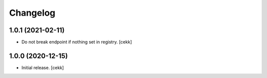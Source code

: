 Changelog
=========


1.0.1 (2021-02-11)
------------------

- Do not break endpoint if nothing set in registry.
  [cekk]


1.0.0 (2020-12-15)
------------------

- Initial release.
  [cekk]
